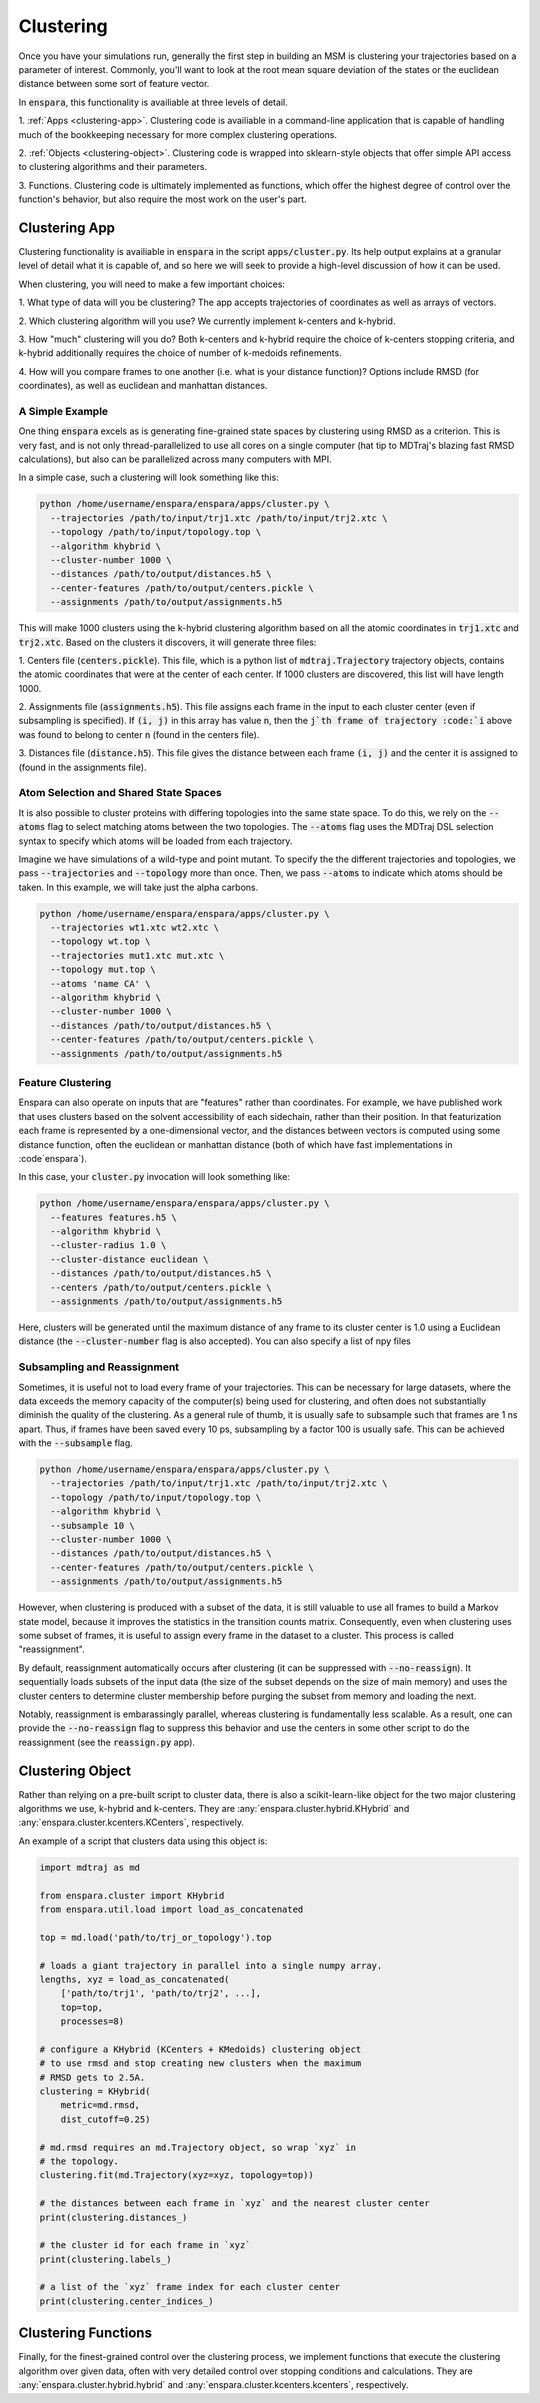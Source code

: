 Clustering
==========

Once you have your simulations run, generally the first step in building an MSM
is clustering your trajectories based on a parameter of interest. Commonly,
you'll want to look at the root mean square deviation of the states or the
euclidean distance between some sort of feature vector.

In :code:`enspara`, this functionality is availiable at three levels of detail.

1. :ref:`Apps <clustering-app>`. Clustering code is availiable in a 
command-line application that is capable of handling much of the bookkeeping
necessary for more complex clustering operations.

2. :ref:`Objects <clustering-object>`. Clustering code is wrapped into 
sklearn-style objects that offer simple API access to clustering algorithms 
and their parameters.

3. Functions. Clustering code is ultimately implemented as functions, which
offer the highest degree of control over the function's behavior, but also
require the most work on the user's part.


.. _clustering-app:

Clustering App
--------------------------------

Clustering functionality is availiable in :code:`enspara` in the script
:code:`apps/cluster.py`. Its help output explains at a granular level of detail
what it is capable of, and so here we will seek to provide a high-level
discussion of how it can be used.

When clustering, you will need to make a few important choices:

1. What type of data will you be clustering? The app accepts trajectories of
coordinates as well as arrays of vectors.

2. Which clustering algorithm will you use? We currently implement k-centers
and k-hybrid.

3. How "much" clustering will you do? Both k-centers and k-hybrid require the
choice of k-centers stopping criteria, and k-hybrid additionally requires the
choice of number of k-medoids refinements.

4. How will you compare frames to one another (i.e. what is your distance
function)? Options include RMSD (for coordinates), as well as euclidean and
manhattan distances.


A Simple Example
~~~~~~~~~~~~~~~~

One thing :code:`enspara` excels as is generating fine-grained state spaces
by clustering using RMSD as a criterion. This is very fast, and is not only
thread-parallelized to use all cores on a single computer (hat tip to MDTraj's
blazing fast RMSD calculations), but also can be parallelized across many
computers with MPI.

In a simple case, such a clustering will look something like this:

.. code-block:: bash

    python /home/username/enspara/enspara/apps/cluster.py \
      --trajectories /path/to/input/trj1.xtc /path/to/input/trj2.xtc \
      --topology /path/to/input/topology.top \
      --algorithm khybrid \
      --cluster-number 1000 \
      --distances /path/to/output/distances.h5 \
      --center-features /path/to/output/centers.pickle \
      --assignments /path/to/output/assignments.h5

This will make 1000 clusters using the k-hybrid clustering algorithm based
on all the atomic coordinates in :code:`trj1.xtc` and :code:`trj2.xtc`. Based
on the clusters it discovers, it will generate three files:

1. Centers file (:code:`centers.pickle`). This file, which is a python list of
:code:`mdtraj.Trajectory` trajectory objects, contains the atomic coordinates
that were at the center of each center. If 1000 clusters are discovered, this
list will have length 1000.

2. Assignments file (:code:`assignments.h5`). This file assigns each frame in
the input to each cluster center (even if subsampling is specified). If
:code:`(i, j)` in this array has value :code:`n`, then the :code:`j`th frame of
trajectory :code:`i` above was found to belong to center :code:`n` (found in
the centers file).

3. Distances file (:code:`distance.h5`). This file gives the distance between
each frame :code:`(i, j)` and the center it is assigned to (found in the
assignments file).

Atom Selection and Shared State Spaces
~~~~~~~~~~~~~~~~~~~~~~~~~~~~~~~~~~~~~~~~~~~~~~~~~~~~

It is also possible to cluster proteins with differing topologies into the same
state space. To do this, we rely on the :code:`--atoms` flag to select matching
atoms between the two topologies. The :code:`--atoms` flag uses the MDTraj DSL
selection syntax to specify which atoms will be loaded from each trajectory.

Imagine we have simulations of a wild-type and point mutant. To specify the
the different trajectories and topologies, we pass :code:`--trajectories` and
:code:`--topology` more than once. Then, we pass :code:`--atoms` to indicate
which atoms should be taken. In this example, we will take just the alpha
carbons.

.. code-block:: bash

    python /home/username/enspara/enspara/apps/cluster.py \
      --trajectories wt1.xtc wt2.xtc \
      --topology wt.top \
      --trajectories mut1.xtc mut.xtc \
      --topology mut.top \
      --atoms 'name CA' \
      --algorithm khybrid \
      --cluster-number 1000 \
      --distances /path/to/output/distances.h5 \
      --center-features /path/to/output/centers.pickle \
      --assignments /path/to/output/assignments.h5

Feature Clustering
~~~~~~~~~~~~~~~~~~

Enspara can also operate on inputs that are "features" rather than coordinates.
For example, we have published work that uses clusters based on the solvent
accessibility of each sidechain, rather than their position. In that
featurization each frame is represented by a one-dimensional vector, and the
distances between vectors is computed using some distance function, often
the euclidean or manhattan distance (both of which have fast implementations in
:code`enspara`).

In this case, your :code:`cluster.py` invocation will look something like:

.. code-block:: bash

    python /home/username/enspara/enspara/apps/cluster.py \
      --features features.h5 \
      --algorithm khybrid \
      --cluster-radius 1.0 \
      --cluster-distance euclidean \
      --distances /path/to/output/distances.h5 \
      --centers /path/to/output/centers.pickle \
      --assignments /path/to/output/assignments.h5

Here, clusters will be generated until the maximum distance of any frame to its
cluster center is 1.0 using a Euclidean distance (the :code:`--cluster-number`
flag is also accepted). You can also specify a list of npy files 

Subsampling and Reassignment
~~~~~~~~~~~~~~~~~~~~~~~~~~~~

Sometimes, it is useful not to load every frame of your trajectories. This can
be necessary for large datasets, where the data exceeds the memory capacity of
the computer(s) being used for clustering, and often does not substantially
diminish the quality of the clustering. As a general rule of thumb, it is
usually safe to subsample such that frames are 1 ns apart. Thus, if frames have
been saved every 10 ps, subsampling by a factor 100 is usually safe. This can
be achieved with the :code:`--subsample` flag.

.. code-block:: bash

    python /home/username/enspara/enspara/apps/cluster.py \
      --trajectories /path/to/input/trj1.xtc /path/to/input/trj2.xtc \
      --topology /path/to/input/topology.top \
      --algorithm khybrid \
      --subsample 10 \
      --cluster-number 1000 \
      --distances /path/to/output/distances.h5 \
      --center-features /path/to/output/centers.pickle \
      --assignments /path/to/output/assignments.h5

However, when clustering is produced with a subset of the data, it is still
valuable to use all frames to build a Markov state model, because it improves
the statistics in the transition counts matrix. Consequently, even when
clustering uses some subset of frames, it is useful to assign every frame in
the dataset to a cluster. This process is called "reassignment".

By default, reassignment automatically occurs after clustering (it can be
suppressed with :code:`--no-reassign`). It sequentially loads subsets of the
input data (the size of the subset depends on the size of main memory) and
uses the cluster centers to determine cluster membership before purging the
subset from memory and loading the next.

Notably, reassignment is embarassingly parallel, whereas clustering is
fundamentally less scalable. As a result, one can provide the
:code:`--no-reassign` flag to suppress this behavior and use the centers in
some other script to do the reassignment (see the :code:`reassign.py` app).

.. _clustering-object:

Clustering Object
-----------------

Rather than relying on a pre-built script to cluster data, there is also a
scikit-learn-like object for the two major clustering algorithms we use,
k-hybrid and k-centers. They are :any:`enspara.cluster.hybrid.KHybrid` and
:any:`enspara.cluster.kcenters.KCenters`, respectively.

An example of a script that clusters data using this object is:

.. code-block:: python

    import mdtraj as md

    from enspara.cluster import KHybrid
    from enspara.util.load import load_as_concatenated

    top = md.load('path/to/trj_or_topology').top

    # loads a giant trajectory in parallel into a single numpy array.
    lengths, xyz = load_as_concatenated(
        ['path/to/trj1', 'path/to/trj2', ...],
        top=top,
        processes=8)

    # configure a KHybrid (KCenters + KMedoids) clustering object
    # to use rmsd and stop creating new clusters when the maximum
    # RMSD gets to 2.5A.
    clustering = KHybrid(
        metric=md.rmsd,
        dist_cutoff=0.25)

    # md.rmsd requires an md.Trajectory object, so wrap `xyz` in
    # the topology.
    clustering.fit(md.Trajectory(xyz=xyz, topology=top))

    # the distances between each frame in `xyz` and the nearest cluster center
    print(clustering.distances_)

    # the cluster id for each frame in `xyz`
    print(clustering.labels_)

    # a list of the `xyz` frame index for each cluster center
    print(clustering.center_indices_)


.. _clustering-function:

Clustering Functions
--------------------

Finally,  for the finest-grained control over the clustering process, we implement
functions that execute the clustering algorithm over given data, often with very
detailed control over stopping conditions and calculations. They are 
:any:`enspara.cluster.hybrid.hybrid` and :any:`enspara.cluster.kcenters.kcenters`, respectively.
